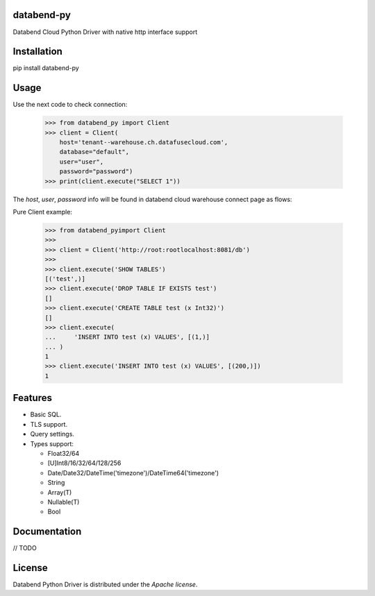 databend-py
===========

Databend Cloud Python Driver with native http interface support

.. image:: https://img.shields.io/pypi/v/databend-py.svg
    :target: https://pypi.org/project/databend-driver

.. image:: https://coveralls.io/repos/github/databendcloud/databend-py/badge.svg?branch=master
    :target: https://coveralls.io/github/databendcloud/databend-py?branch=master

.. image:: https://img.shields.io/pypi/l/databend-driver.svg
    :target: https://pypi.org/project/databend-py
    

.. image:: https://img.shields.io/pypi/pyversions/databend-py.svg
    :target: https://pypi.org/project/databend-py

Installation
============

pip install databend-py

Usage
=====

Use the next code to check connection:

  .. code-block:: python

    >>> from databend_py import Client
    >>> client = Client(
        host='tenant--warehouse.ch.datafusecloud.com',
        database="default",
        user="user",
        password="password")
    >>> print(client.execute("SELECT 1"))

The `host`, `user`, `password` info will be found in databend cloud warehouse connect page as flows:


Pure Client example:

    .. code-block:: python

        >>> from databend_pyimport Client
        >>>
        >>> client = Client('http://root:rootlocalhost:8081/db')
        >>>
        >>> client.execute('SHOW TABLES')
        [('test',)]
        >>> client.execute('DROP TABLE IF EXISTS test')
        []
        >>> client.execute('CREATE TABLE test (x Int32)')
        []
        >>> client.execute(
        ...     'INSERT INTO test (x) VALUES', [(1,)]
        ... )
        1
        >>> client.execute('INSERT INTO test (x) VALUES', [(200,)])
        1

Features
========

- Basic SQL.

- TLS support.

- Query settings.

- Types support:

  * Float32/64
  * [U]Int8/16/32/64/128/256
  * Date/Date32/DateTime('timezone')/DateTime64('timezone')
  * String
  * Array(T)
  * Nullable(T)
  * Bool


Documentation
=============

// TODO

License
=======

Databend Python Driver is distributed under the `Apache license`.
